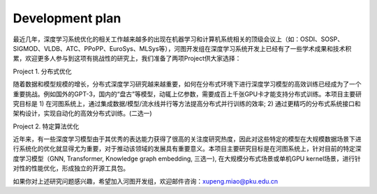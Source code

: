 Development plan
=================

最近几年，深度学习系统优化的相关工作越来越多的出现在机器学习和计算机系统相关的顶级会议上（如：OSDI、SOSP、SIGMOD、VLDB、ATC、PPoPP、EuroSys、MLSys等），河图开发组在深度学习系统开发上已经有了一些学术成果和技术积累，欢迎更多人参与到这项有挑战性的研究上，我们准备了两项Project供大家选择：

Project 1. 分布式优化

随着数据和模型规模的增长，分布式深度学习研究越来越重要，如何在分布式环境下进行深度学习模型的高效训练已经成为了一个重要挑战。例如国外的GPT-3，国内的“盘古”等模型，动辄上亿参数，需要成百上千张GPU卡才能支持分布式训练。本项目主要研究目标是 1) 在河图系统上，通过集成数据/模型/流水线并行等方法提高分布式并行训练的效率; 2) 通过更精巧的分布式系统接口和架构设计，实现自动化的高效分布式训练。(二选一)

Project 2. 特定算法优化

近年来，有一些深度学习模型由于其优秀的表达能力获得了很高的关注度研究热度，因此对这些特定的模型在大规模数据场景下进行系统化的优化就显得尤为重要，对于推动该领域的发展具有重要意义。本项目主要研究目标是在河图系统上，针对目前的特定深度学习模型（GNN, Transformer, Knowledge graph embedding, 三选一), 在大规模分布式场景或单机GPU kernel场景，进行针对性的性能优化，形成独立的开源工具包。

如果你对上述研究问题感兴趣，希望加入河图开发组，欢迎邮件咨询：xupeng.miao@pku.edu.cn
